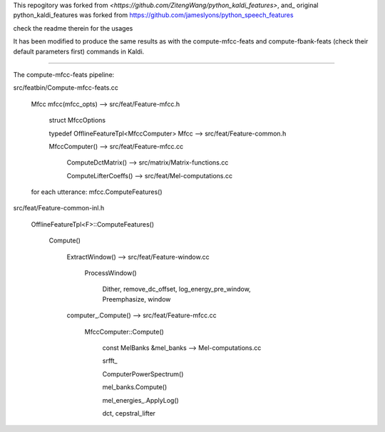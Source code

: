 
This repogitory was forked from `<https://github.com/ZitengWang/python_kaldi_features>`, and_
original python_kaldi_features was forked from `<https://github.com/jameslyons/python_speech_features>`_

check the readme therein for the usages

It has been modified to produce the same results as with the compute-mfcc-feats and compute-fbank-feats (check their default parameters first) commands in Kaldi.
 
-------------------------------

The compute-mfcc-feats pipeline:

src/featbin/Compute-mfcc-feats.cc
    
    Mfcc mfcc(mfcc_opts)  --> src/feat/Feature-mfcc.h
    
                                 struct MfccOptions
                                 
                                 typedef OfflineFeatureTpl<MfccComputer> Mfcc --> src/feat/Feature-common.h
           
                                 MfccComputer()  --> src/feat/Feature-mfcc.cc
                                 
                                                         ComputeDctMatrix()  --> src/matrix/Matrix-functions.cc
                                                         
                                                         ComputeLifterCoeffs()  --> src/feat/Mel-computations.cc
  
    
    for each utterance:
    mfcc.ComputeFeatures()

src/feat/Feature-common-inl.h

    OfflineFeatureTpl<F>::ComputeFeatures()
    
        Compute()
        
            ExtractWindow()  --> src/feat/Feature-window.cc
                                     
                                     ProcessWindow()
                                         
                                         Dither, remove_dc_offset, log_energy_pre_window, Preemphasize, window
            
            computer_.Compute() --> src/feat/Feature-mfcc.cc
               
                                      MfccComputer::Compute()
                                      
                                          const MelBanks &mel_banks --> Mel-computations.cc
                                          
                                          srfft_
                                        
                                          ComputerPowerSpectrum()
                                          
                                          mel_banks.Compute()
                                          
                                          mel_energies_.ApplyLog()
                                          
                                          dct, cepstral_lifter
                                          
